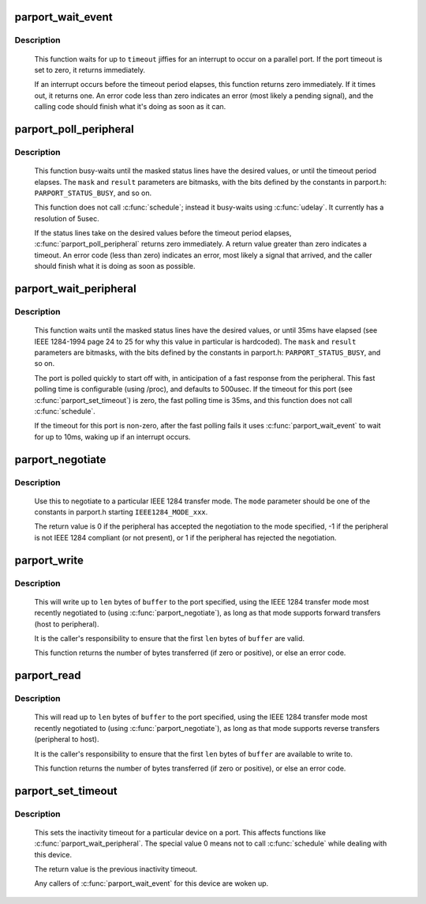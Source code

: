 .. -*- coding: utf-8; mode: rst -*-
.. src-file: drivers/parport/ieee1284.c

.. _`parport_wait_event`:

parport_wait_event
==================

.. c:function:: int parport_wait_event(struct parport *port, signed long timeout)

    wait for an event on a parallel port

    :param port:
        port to wait on
    :type port: struct parport \*

    :param timeout:
        time to wait (in jiffies)
    :type timeout: signed long

.. _`parport_wait_event.description`:

Description
-----------

     This function waits for up to \ ``timeout``\  jiffies for an
     interrupt to occur on a parallel port.  If the port timeout is
     set to zero, it returns immediately.

     If an interrupt occurs before the timeout period elapses, this
     function returns zero immediately.  If it times out, it returns
     one.  An error code less than zero indicates an error (most
     likely a pending signal), and the calling code should finish
     what it's doing as soon as it can.

.. _`parport_poll_peripheral`:

parport_poll_peripheral
=======================

.. c:function:: int parport_poll_peripheral(struct parport *port, unsigned char mask, unsigned char result, int usec)

    poll status lines

    :param port:
        port to watch
    :type port: struct parport \*

    :param mask:
        status lines to watch
    :type mask: unsigned char

    :param result:
        desired values of chosen status lines
    :type result: unsigned char

    :param usec:
        timeout
    :type usec: int

.. _`parport_poll_peripheral.description`:

Description
-----------

     This function busy-waits until the masked status lines have
     the desired values, or until the timeout period elapses.  The
     \ ``mask``\  and \ ``result``\  parameters are bitmasks, with the bits
     defined by the constants in parport.h: \ ``PARPORT_STATUS_BUSY``\ ,
     and so on.

     This function does not call \ :c:func:`schedule`\ ; instead it busy-waits
     using \ :c:func:`udelay`\ .  It currently has a resolution of 5usec.

     If the status lines take on the desired values before the
     timeout period elapses, \ :c:func:`parport_poll_peripheral`\  returns zero
     immediately.  A return value greater than zero indicates
     a timeout.  An error code (less than zero) indicates an error,
     most likely a signal that arrived, and the caller should
     finish what it is doing as soon as possible.

.. _`parport_wait_peripheral`:

parport_wait_peripheral
=======================

.. c:function:: int parport_wait_peripheral(struct parport *port, unsigned char mask, unsigned char result)

    wait for status lines to change in 35ms

    :param port:
        port to watch
    :type port: struct parport \*

    :param mask:
        status lines to watch
    :type mask: unsigned char

    :param result:
        desired values of chosen status lines
    :type result: unsigned char

.. _`parport_wait_peripheral.description`:

Description
-----------

     This function waits until the masked status lines have the
     desired values, or until 35ms have elapsed (see IEEE 1284-1994
     page 24 to 25 for why this value in particular is hardcoded).
     The \ ``mask``\  and \ ``result``\  parameters are bitmasks, with the bits
     defined by the constants in parport.h: \ ``PARPORT_STATUS_BUSY``\ ,
     and so on.

     The port is polled quickly to start off with, in anticipation
     of a fast response from the peripheral.  This fast polling
     time is configurable (using /proc), and defaults to 500usec.
     If the timeout for this port (see \ :c:func:`parport_set_timeout`\ ) is
     zero, the fast polling time is 35ms, and this function does
     not call \ :c:func:`schedule`\ .

     If the timeout for this port is non-zero, after the fast
     polling fails it uses \ :c:func:`parport_wait_event`\  to wait for up to
     10ms, waking up if an interrupt occurs.

.. _`parport_negotiate`:

parport_negotiate
=================

.. c:function:: int parport_negotiate(struct parport *port, int mode)

    negotiate an IEEE 1284 mode

    :param port:
        port to use
    :type port: struct parport \*

    :param mode:
        mode to negotiate to
    :type mode: int

.. _`parport_negotiate.description`:

Description
-----------

     Use this to negotiate to a particular IEEE 1284 transfer mode.
     The \ ``mode``\  parameter should be one of the constants in
     parport.h starting \ ``IEEE1284_MODE_xxx``\ .

     The return value is 0 if the peripheral has accepted the
     negotiation to the mode specified, -1 if the peripheral is not
     IEEE 1284 compliant (or not present), or 1 if the peripheral
     has rejected the negotiation.

.. _`parport_write`:

parport_write
=============

.. c:function:: ssize_t parport_write(struct parport *port, const void *buffer, size_t len)

    write a block of data to a parallel port

    :param port:
        port to write to
    :type port: struct parport \*

    :param buffer:
        data buffer (in kernel space)
    :type buffer: const void \*

    :param len:
        number of bytes of data to transfer
    :type len: size_t

.. _`parport_write.description`:

Description
-----------

     This will write up to \ ``len``\  bytes of \ ``buffer``\  to the port
     specified, using the IEEE 1284 transfer mode most recently
     negotiated to (using \ :c:func:`parport_negotiate`\ ), as long as that
     mode supports forward transfers (host to peripheral).

     It is the caller's responsibility to ensure that the first
     \ ``len``\  bytes of \ ``buffer``\  are valid.

     This function returns the number of bytes transferred (if zero
     or positive), or else an error code.

.. _`parport_read`:

parport_read
============

.. c:function:: ssize_t parport_read(struct parport *port, void *buffer, size_t len)

    read a block of data from a parallel port

    :param port:
        port to read from
    :type port: struct parport \*

    :param buffer:
        data buffer (in kernel space)
    :type buffer: void \*

    :param len:
        number of bytes of data to transfer
    :type len: size_t

.. _`parport_read.description`:

Description
-----------

     This will read up to \ ``len``\  bytes of \ ``buffer``\  to the port
     specified, using the IEEE 1284 transfer mode most recently
     negotiated to (using \ :c:func:`parport_negotiate`\ ), as long as that
     mode supports reverse transfers (peripheral to host).

     It is the caller's responsibility to ensure that the first
     \ ``len``\  bytes of \ ``buffer``\  are available to write to.

     This function returns the number of bytes transferred (if zero
     or positive), or else an error code.

.. _`parport_set_timeout`:

parport_set_timeout
===================

.. c:function:: long parport_set_timeout(struct pardevice *dev, long inactivity)

    set the inactivity timeout for a device

    :param dev:
        device on a port
    :type dev: struct pardevice \*

    :param inactivity:
        inactivity timeout (in jiffies)
    :type inactivity: long

.. _`parport_set_timeout.description`:

Description
-----------

     This sets the inactivity timeout for a particular device on a
     port.  This affects functions like \ :c:func:`parport_wait_peripheral`\ .
     The special value 0 means not to call \ :c:func:`schedule`\  while dealing
     with this device.

     The return value is the previous inactivity timeout.

     Any callers of \ :c:func:`parport_wait_event`\  for this device are woken
     up.

.. This file was automatic generated / don't edit.

